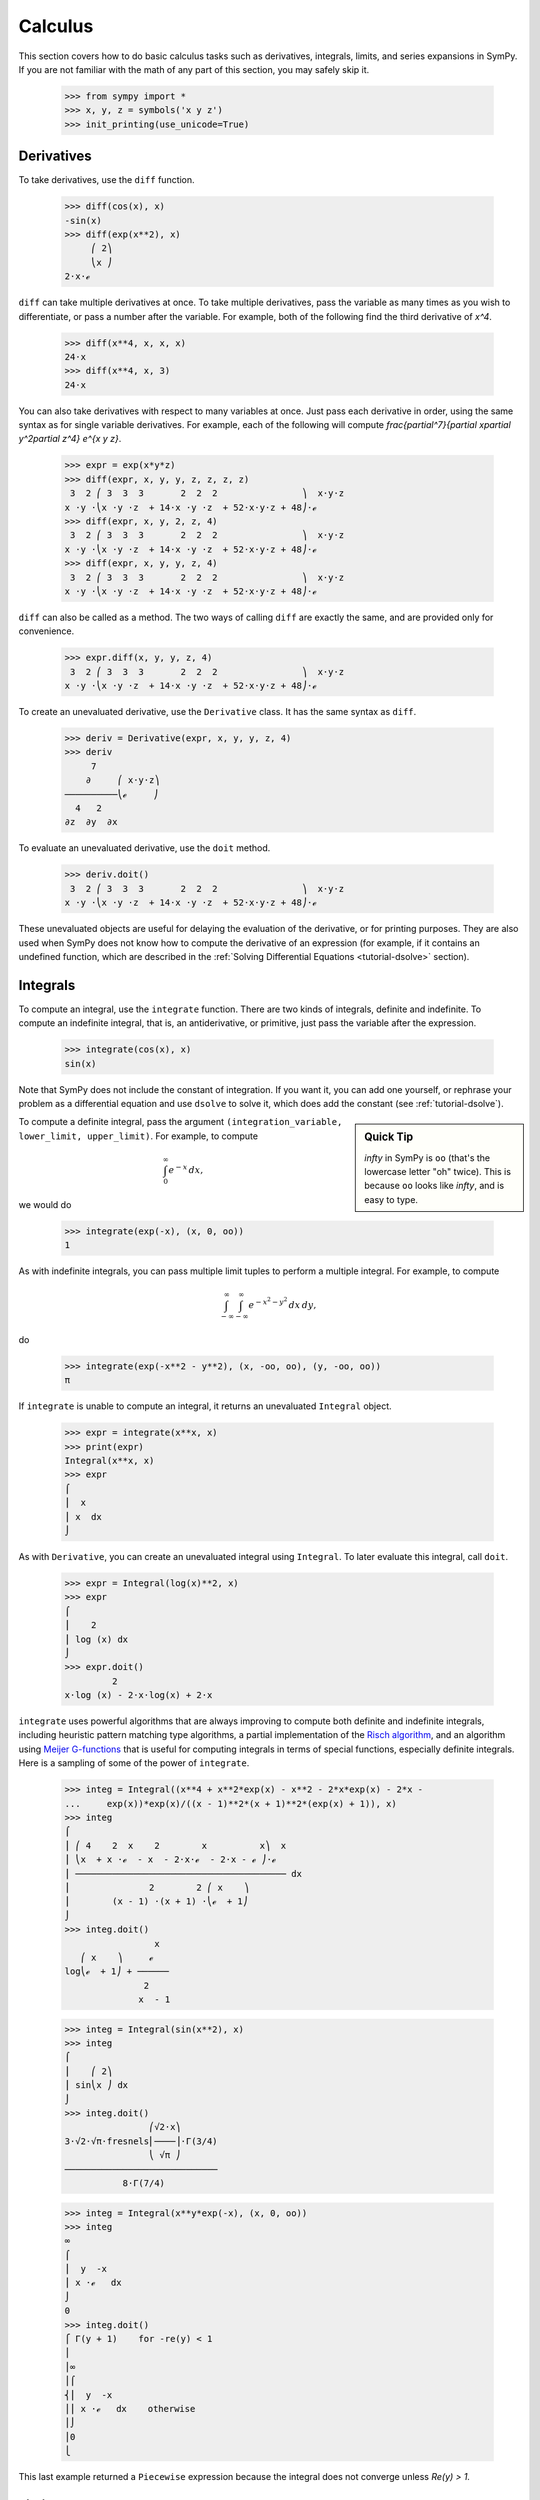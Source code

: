==========
 Calculus
==========

This section covers how to do basic calculus tasks such as derivatives,
integrals, limits, and series expansions in SymPy.  If you are not familiar
with the math of any part of this section, you may safely skip it.

    >>> from sympy import *
    >>> x, y, z = symbols('x y z')
    >>> init_printing(use_unicode=True)

.. _tutorial-derivatives:

Derivatives
===========

To take derivatives, use the ``diff`` function.

    >>> diff(cos(x), x)
    -sin(x)
    >>> diff(exp(x**2), x)
         ⎛ 2⎞
         ⎝x ⎠
    2⋅x⋅ℯ

``diff`` can take multiple derivatives at once.  To take multiple derivatives,
pass the variable as many times as you wish to differentiate, or pass a number
after the variable.  For example, both of the following find the third
derivative of `x^4`.

    >>> diff(x**4, x, x, x)
    24⋅x
    >>> diff(x**4, x, 3)
    24⋅x

You can also take derivatives with respect to many variables at once.  Just
pass each derivative in order, using the same syntax as for single variable
derivatives.  For example, each of the following will compute
`\frac{\partial^7}{\partial x\partial y^2\partial z^4} e^{x y z}`.

    >>> expr = exp(x*y*z)
    >>> diff(expr, x, y, y, z, z, z, z)
     3  2 ⎛ 3  3  3       2  2  2                ⎞  x⋅y⋅z
    x ⋅y ⋅⎝x ⋅y ⋅z  + 14⋅x ⋅y ⋅z  + 52⋅x⋅y⋅z + 48⎠⋅ℯ
    >>> diff(expr, x, y, 2, z, 4)
     3  2 ⎛ 3  3  3       2  2  2                ⎞  x⋅y⋅z
    x ⋅y ⋅⎝x ⋅y ⋅z  + 14⋅x ⋅y ⋅z  + 52⋅x⋅y⋅z + 48⎠⋅ℯ
    >>> diff(expr, x, y, y, z, 4)
     3  2 ⎛ 3  3  3       2  2  2                ⎞  x⋅y⋅z
    x ⋅y ⋅⎝x ⋅y ⋅z  + 14⋅x ⋅y ⋅z  + 52⋅x⋅y⋅z + 48⎠⋅ℯ

``diff`` can also be called as a method.  The two ways of calling ``diff`` are
exactly the same, and are provided only for convenience.

    >>> expr.diff(x, y, y, z, 4)
     3  2 ⎛ 3  3  3       2  2  2                ⎞  x⋅y⋅z
    x ⋅y ⋅⎝x ⋅y ⋅z  + 14⋅x ⋅y ⋅z  + 52⋅x⋅y⋅z + 48⎠⋅ℯ


To create an unevaluated derivative, use the ``Derivative`` class.  It has the
same syntax as ``diff``.

    >>> deriv = Derivative(expr, x, y, y, z, 4)
    >>> deriv
         7
        ∂     ⎛ x⋅y⋅z⎞
    ──────────⎝ℯ     ⎠
      4   2
    ∂z  ∂y  ∂x

To evaluate an unevaluated derivative, use the ``doit`` method.

    >>> deriv.doit()
     3  2 ⎛ 3  3  3       2  2  2                ⎞  x⋅y⋅z
    x ⋅y ⋅⎝x ⋅y ⋅z  + 14⋅x ⋅y ⋅z  + 52⋅x⋅y⋅z + 48⎠⋅ℯ

These unevaluated objects are useful for delaying the evaluation of the
derivative, or for printing purposes.  They are also used when SymPy does not
know how to compute the derivative of an expression (for example, if it
contains an undefined function, which are described in the :ref:`Solving
Differential Equations <tutorial-dsolve>` section).

Integrals
=========

To compute an integral, use the ``integrate`` function.  There are two kinds
of integrals, definite and indefinite.  To compute an indefinite integral,
that is, an antiderivative, or primitive, just pass the variable after the
expression.

    >>> integrate(cos(x), x)
    sin(x)

Note that SymPy does not include the constant of integration.  If you want it,
you can add one yourself, or rephrase your problem as a differential equation
and use ``dsolve`` to solve it, which does add the constant (see :ref:`tutorial-dsolve`).

.. sidebar:: Quick Tip

   `\infty` in SymPy is ``oo`` (that's the lowercase letter "oh" twice).  This
   is because ``oo`` looks like `\infty`, and is easy to type.

To compute a definite integral, pass the argument ``(integration_variable,
lower_limit, upper_limit)``.  For example, to compute

.. math::

   \int_0^\infty e^{-x}\,dx,

we would do

    >>> integrate(exp(-x), (x, 0, oo))
    1

As with indefinite integrals, you can pass multiple limit tuples to perform a
multiple integral.  For example, to compute

.. math::

   \int_{-\infty}^{\infty}\int_{-\infty}^{\infty} e^{- x^{2} - y^{2}}\, dx\, dy,

do

    >>> integrate(exp(-x**2 - y**2), (x, -oo, oo), (y, -oo, oo))
    π

If ``integrate`` is unable to compute an integral, it returns an unevaluated
``Integral`` object.

    >>> expr = integrate(x**x, x)
    >>> print(expr)
    Integral(x**x, x)
    >>> expr
    ⌠
    ⎮  x
    ⎮ x  dx
    ⌡

As with ``Derivative``, you can create an unevaluated integral using
``Integral``.  To later evaluate this integral, call ``doit``.

    >>> expr = Integral(log(x)**2, x)
    >>> expr
    ⌠
    ⎮    2
    ⎮ log (x) dx
    ⌡
    >>> expr.doit()
             2
    x⋅log (x) - 2⋅x⋅log(x) + 2⋅x

``integrate`` uses powerful algorithms that are always improving to compute
both definite and indefinite integrals, including heuristic pattern matching
type algorithms, a partial implementation of the `Risch algorithm
<http://en.wikipedia.org/wiki/Risch_algorithm>`_, and an algorithm using
`Meijer G-functions <http://en.wikipedia.org/wiki/Meijer_g-function>`_ that is
useful for computing integrals in terms of special functions, especially
definite integrals.  Here is a sampling of some of the power of ``integrate``.

    >>> integ = Integral((x**4 + x**2*exp(x) - x**2 - 2*x*exp(x) - 2*x -
    ...     exp(x))*exp(x)/((x - 1)**2*(x + 1)**2*(exp(x) + 1)), x)
    >>> integ
    ⌠
    ⎮ ⎛ 4    2  x    2        x          x⎞  x
    ⎮ ⎝x  + x ⋅ℯ  - x  - 2⋅x⋅ℯ  - 2⋅x - ℯ ⎠⋅ℯ
    ⎮ ──────────────────────────────────────── dx
    ⎮               2        2 ⎛ x    ⎞
    ⎮        (x - 1) ⋅(x + 1) ⋅⎝ℯ  + 1⎠
    ⌡
    >>> integ.doit()
                     x
       ⎛ x    ⎞     ℯ
    log⎝ℯ  + 1⎠ + ──────
                   2
                  x  - 1

    >>> integ = Integral(sin(x**2), x)
    >>> integ
    ⌠
    ⎮    ⎛ 2⎞
    ⎮ sin⎝x ⎠ dx
    ⌡
    >>> integ.doit()
                    ⎛√2⋅x⎞
    3⋅√2⋅√π⋅fresnels⎜────⎟⋅Γ(3/4)
                    ⎝ √π ⎠
    ─────────────────────────────
               8⋅Γ(7/4)

    >>> integ = Integral(x**y*exp(-x), (x, 0, oo))
    >>> integ
    ∞
    ⌠
    ⎮  y  -x
    ⎮ x ⋅ℯ   dx
    ⌡
    0
    >>> integ.doit()
    ⎧ Γ(y + 1)    for -re(y) < 1
    ⎪
    ⎪∞
    ⎪⌠
    ⎨⎮  y  -x
    ⎪⎮ x ⋅ℯ   dx    otherwise
    ⎪⌡
    ⎪0
    ⎩

This last example returned a ``Piecewise`` expression because the integral
does not converge unless `\Re(y) > 1.`

Limits
======

SymPy can compute symbolic limits with the ``limit`` function.  The syntax to compute

.. math::

   \lim_{x\to x_0} f(x)

is ``limit(f(x), x, x0)``.

    >>> limit(sin(x)/x, x, 0)
    1

``limit`` should be used instead of ``subs`` whenever the point of evaluation
is a singularity.  Even though SymPy has objects to represent `\infty`, using
them for evaluation is not reliable because they do not keep track of things
like rate of growth.  Also, things like `\infty - \infty` and
`\frac{\infty}{\infty}` return `\mathrm{nan}` (not-a-number).  For example

    >>> expr = x**2/exp(x)
    >>> expr.subs(x, oo)
    nan
    >>> limit(expr, x, oo)
    0

Like ``Derivative`` and ``Integral``, ``limit`` has an unevaluated
counterpart, ``Limit``.  To evaluate it, use ``doit``.

    >>> expr = Limit((cos(x) - 1)/x, x, 0)
    >>> expr
         ⎛cos(x) - 1⎞
     lim ⎜──────────⎟
    x─→0⁺⎝    x     ⎠
    >>> expr.doit()
    0

To evaluate a limit at one side only, pass ``'+'`` or ``'-'`` as a third
argument to ``limit``.  For example, to compute

.. math::

   \lim_{x\to 0^+}\frac{1}{x},

do

    >>> limit(1/x, x, 0, '+')
    ∞

As opposed to

    >>> limit(1/x, x, 0, '-')
    -∞

Series Expansion
================

SymPy can compute asymptotic series expansions of functions around a point. To
compute the expansion of `f(x)` around the point `x = x_0` terms of order
`x^n`, use ``f(x).series(x, x0, n)``.  ``x0`` and ``n`` can be omitted, in
which case the defaults ``x0=0`` and ``n=6`` will be used.

    >>> expr = exp(sin(x))
    >>> expr.series(x, 0, 4)
             2
            x     ⎛ 4⎞
    1 + x + ── + O⎝x ⎠
            2

The `O\left (x^4\right )` term at the end represents the Landau order term at
`x=0` (not to be confused with big O notation used in computer science, which
generally represents the Landau order term at `x=\infty`).  It means that all
x terms with power greater than or equal to `x^4` are omitted.  Order terms
can be created and manipulated outside of ``series``.  They automatically
absorb higher order terms.

    >>> x + x**3 + x**6 + O(x**4)
         3    ⎛ 4⎞
    x + x  + O⎝x ⎠
    >>> x*O(1)
    O(x)

If you do not want the order term, use the ``removeO`` method.

    >>> expr.series(x, 0, 4).removeO()
     2
    x
    ── + x + 1
    2

The ``O`` notation supports arbitrary limit points (other than 0):

    >>> exp(x - 6).series(x, x0=6)
                2          3          4          5
         (x - 6)    (x - 6)    (x - 6)    (x - 6)         ⎛       6       ⎞
    -5 + ──────── + ──────── + ──────── + ──────── + x + O⎝(x - 6) ; x → 6⎠
            2          6          24        120

Finite differences
==================

So far we have looked at expressions with analytic derivatives
and primitive functions respectively. But what if we want to have an
expression to estimate a derivative of a curve for which we lack a
closed form representation, or for which we don't know the functional
values for yet. One approach would be to use a finite difference
approach.

The simplest way the differentiate using finite differences is to use
the ``differentiate_finite`` function:

    >>> f, g = symbols('f g', cls=Function)
    >>> differentiate_finite(f(x)*g(x))
    (-f(x - 1/2) + f(x + 1/2))⋅g(x) + (-g(x - 1/2) + g(x + 1/2))⋅f(x)

If we don't want to expand the intermediate derivative we may pass the
flag ``evaluate=False``:

    >>> differentiate_finite(f(x)*g(x), evaluate=False)
    -f(x - 1/2)⋅g(x - 1/2) + f(x + 1/2)⋅g(x + 1/2)

If you already have a ``Derivative`` instance, you can use the
``as_finite_difference`` method to generate approximations of the
derivative to arbitrary order:

    >>> f = Function('f')
    >>> dfdx = f(x).diff(x)
    >>> dfdx.as_finite_difference()
    -f(x - 1/2) + f(x + 1/2)

here the first order derivative was approximated around x using a
minimum number of points (2 for 1st order derivative) evaluated
equidistantly using a step-size of 1. We can use arbitrary steps
(possibly containing symbolic expressions):

    >>> f = Function('f')
    >>> d2fdx2 = f(x).diff(x, 2)
    >>> h = Symbol('h')
    >>> d2fdx2.as_finite_difference([-3*h,-h,2*h])
    f(-3⋅h)   f(-h)   2⋅f(2⋅h)
    ─────── - ───── + ────────
         2        2        2
      5⋅h      3⋅h     15⋅h

If you are just interested in evaluating the weights, you can do so
manually:

    >>> finite_diff_weights(2, [-3, -1, 2], 0)[-1][-1]
    [1/5, -1/3, 2/15]

note that we only need the last element in the last sublist
returned from ``finite_diff_weights``. The reason for this is that
the function also generates weights for lower derivatives and
using fewer points (see the documentation of ``finite_diff_weights``
for more details).

if using ``finite_diff_weights`` directly looks complicated, and the
``as_finite_difference`` method of ``Derivative`` instances
is not flexible enough, you can use ``apply_finite_diff`` which
takes ``order``, ``x_list``, ``y_list`` and ``x0`` as parameters:

    >>> x_list = [-3, 1, 2]
    >>> y_list = symbols('a b c')
    >>> apply_finite_diff(1, x_list, y_list, 0)
      3⋅a   b   2⋅c
    - ─── - ─ + ───
       20   4    5
